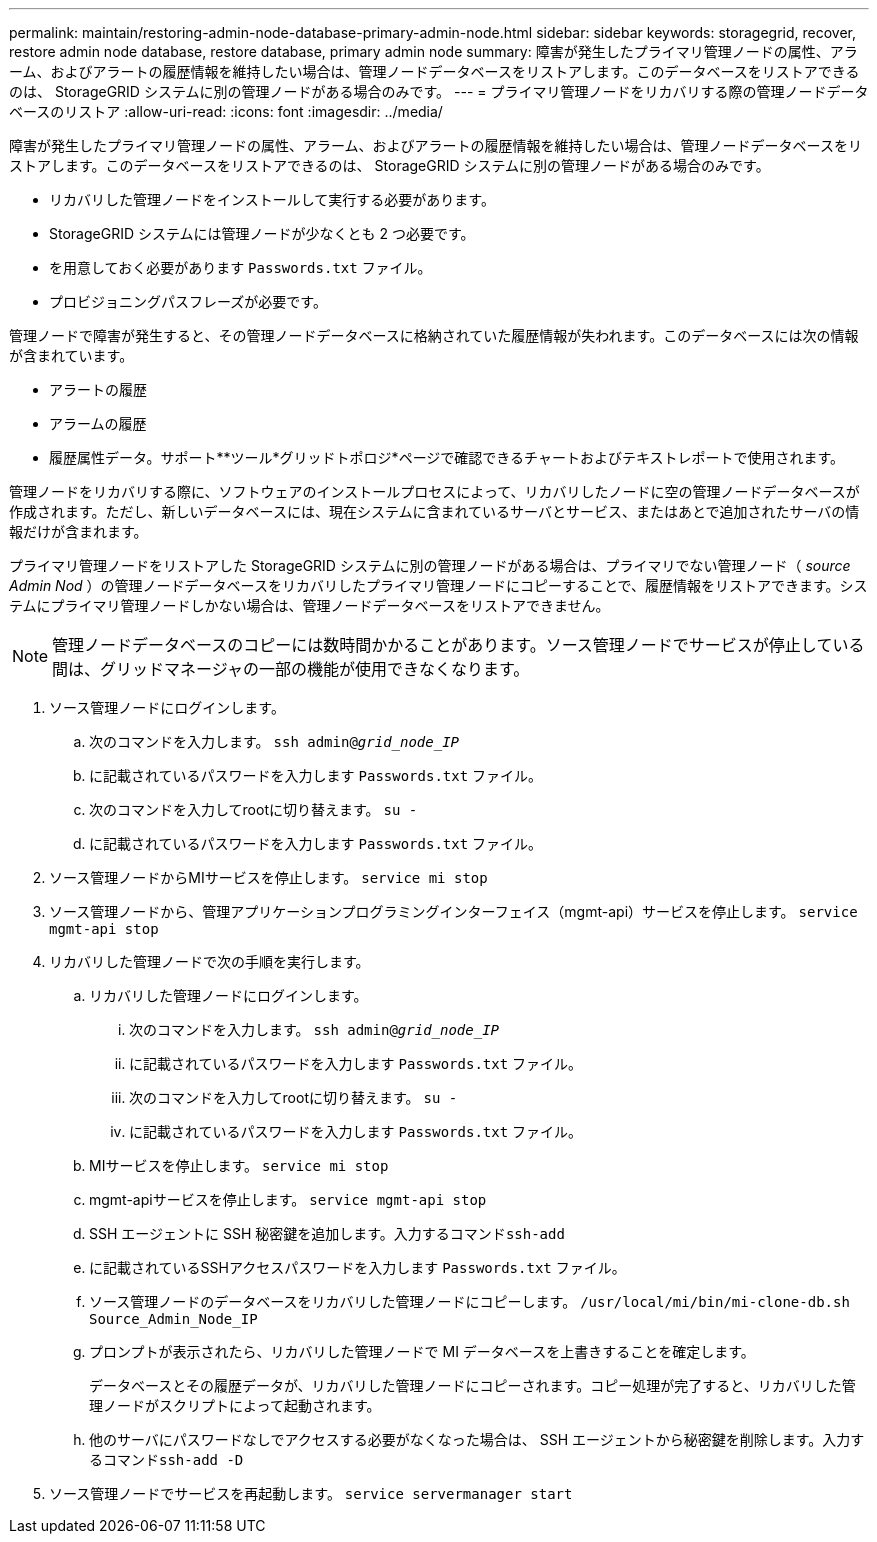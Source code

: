 ---
permalink: maintain/restoring-admin-node-database-primary-admin-node.html 
sidebar: sidebar 
keywords: storagegrid, recover, restore admin node database, restore database, primary admin node 
summary: 障害が発生したプライマリ管理ノードの属性、アラーム、およびアラートの履歴情報を維持したい場合は、管理ノードデータベースをリストアします。このデータベースをリストアできるのは、 StorageGRID システムに別の管理ノードがある場合のみです。 
---
= プライマリ管理ノードをリカバリする際の管理ノードデータベースのリストア
:allow-uri-read: 
:icons: font
:imagesdir: ../media/


[role="lead"]
障害が発生したプライマリ管理ノードの属性、アラーム、およびアラートの履歴情報を維持したい場合は、管理ノードデータベースをリストアします。このデータベースをリストアできるのは、 StorageGRID システムに別の管理ノードがある場合のみです。

* リカバリした管理ノードをインストールして実行する必要があります。
* StorageGRID システムには管理ノードが少なくとも 2 つ必要です。
* を用意しておく必要があります `Passwords.txt` ファイル。
* プロビジョニングパスフレーズが必要です。


管理ノードで障害が発生すると、その管理ノードデータベースに格納されていた履歴情報が失われます。このデータベースには次の情報が含まれています。

* アラートの履歴
* アラームの履歴
* 履歴属性データ。サポート**ツール*グリッドトポロジ*ページで確認できるチャートおよびテキストレポートで使用されます。


管理ノードをリカバリする際に、ソフトウェアのインストールプロセスによって、リカバリしたノードに空の管理ノードデータベースが作成されます。ただし、新しいデータベースには、現在システムに含まれているサーバとサービス、またはあとで追加されたサーバの情報だけが含まれます。

プライマリ管理ノードをリストアした StorageGRID システムに別の管理ノードがある場合は、プライマリでない管理ノード（ _source Admin Nod_ ）の管理ノードデータベースをリカバリしたプライマリ管理ノードにコピーすることで、履歴情報をリストアできます。システムにプライマリ管理ノードしかない場合は、管理ノードデータベースをリストアできません。


NOTE: 管理ノードデータベースのコピーには数時間かかることがあります。ソース管理ノードでサービスが停止している間は、グリッドマネージャの一部の機能が使用できなくなります。

. ソース管理ノードにログインします。
+
.. 次のコマンドを入力します。 `ssh admin@_grid_node_IP_`
.. に記載されているパスワードを入力します `Passwords.txt` ファイル。
.. 次のコマンドを入力してrootに切り替えます。 `su -`
.. に記載されているパスワードを入力します `Passwords.txt` ファイル。


. ソース管理ノードからMIサービスを停止します。 `service mi stop`
. ソース管理ノードから、管理アプリケーションプログラミングインターフェイス（mgmt-api）サービスを停止します。 `service mgmt-api stop`
. リカバリした管理ノードで次の手順を実行します。
+
.. リカバリした管理ノードにログインします。
+
... 次のコマンドを入力します。 `ssh admin@_grid_node_IP_`
... に記載されているパスワードを入力します `Passwords.txt` ファイル。
... 次のコマンドを入力してrootに切り替えます。 `su -`
... に記載されているパスワードを入力します `Passwords.txt` ファイル。


.. MIサービスを停止します。 `service mi stop`
.. mgmt-apiサービスを停止します。 `service mgmt-api stop`
.. SSH エージェントに SSH 秘密鍵を追加します。入力するコマンド``ssh-add``
.. に記載されているSSHアクセスパスワードを入力します `Passwords.txt` ファイル。
.. ソース管理ノードのデータベースをリカバリした管理ノードにコピーします。 `/usr/local/mi/bin/mi-clone-db.sh Source_Admin_Node_IP`
.. プロンプトが表示されたら、リカバリした管理ノードで MI データベースを上書きすることを確定します。
+
データベースとその履歴データが、リカバリした管理ノードにコピーされます。コピー処理が完了すると、リカバリした管理ノードがスクリプトによって起動されます。

.. 他のサーバにパスワードなしでアクセスする必要がなくなった場合は、 SSH エージェントから秘密鍵を削除します。入力するコマンド``ssh-add -D``


. ソース管理ノードでサービスを再起動します。 `service servermanager start`

